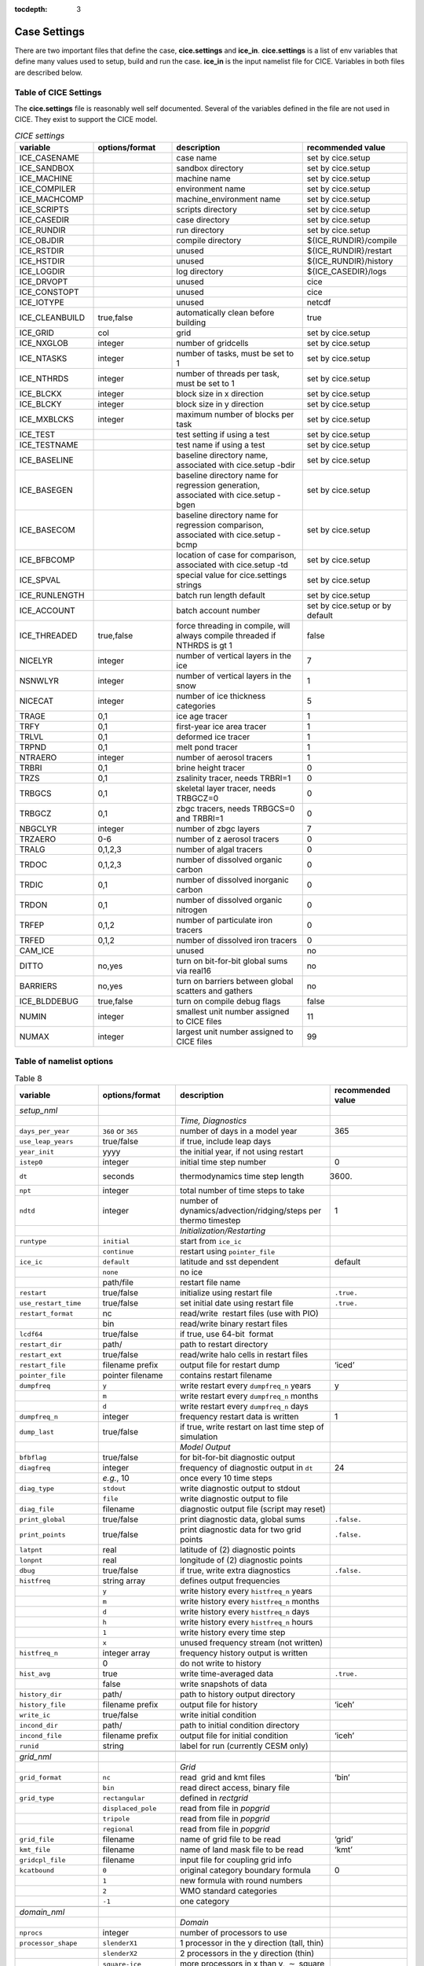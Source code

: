 :tocdepth: 3

.. _case_settings:

Case Settings
=====================

There are two important files that define the case, **cice.settings** and 
**ice_in**.  **cice.settings** is a list of env variables that define many
values used to setup, build and run the case.  **ice_in** is the input namelist file
for CICE.  Variables in both files are described below.

.. _tabsettings:

Table of CICE Settings
--------------------------

The **cice.settings** file is reasonably well self documented.  Several of
the variables defined in the file are not used in CICE.  They exist
to support the CICE model.

.. csv-table:: *CICE settings*
   :header: "variable", "options/format", "description", "recommended value"
   :widths: 15, 15, 25, 20

   "ICE_CASENAME", " ", "case name", "set by cice.setup"
   "ICE_SANDBOX", " ", "sandbox directory", "set by cice.setup"
   "ICE_MACHINE", " ", "machine name", "set by cice.setup"
   "ICE_COMPILER", " ", "environment name", "set by cice.setup"
   "ICE_MACHCOMP", " ", "machine_environment name", "set by cice.setup"
   "ICE_SCRIPTS", " ", "scripts directory", "set by cice.setup"
   "ICE_CASEDIR", " ", "case directory", "set by cice.setup"
   "ICE_RUNDIR", " ", "run directory", "set by cice.setup"
   "ICE_OBJDIR", " ", "compile directory", "${ICE_RUNDIR}/compile"
   "ICE_RSTDIR", " ", "unused", "${ICE_RUNDIR}/restart"
   "ICE_HSTDIR", " ", "unused", "${ICE_RUNDIR}/history"
   "ICE_LOGDIR", " ", "log directory", "${ICE_CASEDIR}/logs"
   "ICE_DRVOPT", " ", "unused", "cice"
   "ICE_CONSTOPT", " ", "unused", "cice"
   "ICE_IOTYPE", " ", "unused", "netcdf"
   "ICE_CLEANBUILD", "true,false", "automatically clean before building", "true"
   "ICE_GRID", "col", "grid", "set by cice.setup"
   "ICE_NXGLOB", "integer", "number of gridcells", "set by cice.setup"
   "ICE_NTASKS", "integer", "number of tasks, must be set to 1", "set by cice.setup"
   "ICE_NTHRDS", "integer", "number of threads per task, must be set to 1", "set by cice.setup"
   "ICE_BLCKX", "integer", "block size in x direction", "set by cice.setup"
   "ICE_BLCKY", "integer", "block size in y direction", "set by cice.setup"
   "ICE_MXBLCKS", "integer", "maximum number of blocks per task", "set by cice.setup"
   "ICE_TEST", " ", "test setting if using a test", "set by cice.setup"
   "ICE_TESTNAME", " ", "test name if using a test", "set by cice.setup"
   "ICE_BASELINE", " ", "baseline directory name, associated with cice.setup -bdir ", "set by cice.setup"
   "ICE_BASEGEN", " ", "baseline directory name for regression generation, associated with cice.setup -bgen ", "set by cice.setup"
   "ICE_BASECOM", " ", "baseline directory name for regression comparison, associated with cice.setup -bcmp ", "set by cice.setup"
   "ICE_BFBCOMP", " ", "location of case for comparison, associated with cice.setup -td", "set by cice.setup"
   "ICE_SPVAL", " ", "special value for cice.settings strings", "set by cice.setup"
   "ICE_RUNLENGTH", " ", "batch run length default", "set by cice.setup"
   "ICE_ACCOUNT", " ", "batch account number", "set by cice.setup or by default"
   "ICE_THREADED", "true,false", "force threading in compile, will always compile threaded if NTHRDS is gt 1", "false"
   "NICELYR", "integer", "number of vertical layers in the ice", "7"
   "NSNWLYR", "integer", "number of vertical layers in the snow", "1"
   "NICECAT", "integer", "number of ice thickness categories", "5"
   "TRAGE", "0,1", "ice age tracer", "1"
   "TRFY", "0,1", "first-year ice area tracer", "1"
   "TRLVL", "0,1", "deformed ice tracer", "1"
   "TRPND", "0,1", "melt pond tracer", "1"
   "NTRAERO", "integer", "number of aerosol tracers", "1"
   "TRBRI", "0,1", "brine height tracer", "0"
   "TRZS", "0,1", "zsalinity tracer, needs TRBRI=1", "0"
   "TRBGCS", "0,1", "skeletal layer tracer, needs TRBGCZ=0", "0"
   "TRBGCZ", "0,1", "zbgc tracers, needs TRBGCS=0 and TRBRI=1", "0"
   "NBGCLYR", "integer", "number of zbgc layers", "7"
   "TRZAERO", "0-6", "number of z aerosol tracers", "0"
   "TRALG", "0,1,2,3", "number of algal tracers", "0"
   "TRDOC", "0,1,2,3", "number of dissolved organic carbon", "0"
   "TRDIC", "0,1", "number of dissolved inorganic carbon", "0"
   "TRDON", "0,1", "number of dissolved organic nitrogen", "0"
   "TRFEP", "0,1,2", "number of particulate iron tracers", "0"
   "TRFED", "0,1,2", "number of dissolved iron tracers", "0"
   "CAM_ICE", " ", "unused", "no"
   "DITTO", "no,yes", "turn on bit-for-bit global sums via real16", "no"
   "BARRIERS", "no,yes", "turn on barriers between global scatters and gathers", "no"
   "ICE_BLDDEBUG", "true,false", "turn on compile debug flags", "false"
   "NUMIN", "integer", "smallest unit number assigned to CICE files", "11"
   "NUMAX", "integer", "largest unit number assigned to CICE files", "99"



.. _tabnamelist:


Table of namelist options
-------------------------------

.. csv-table:: Table 8
   :header: "variable", "options/format", "description", "recommended value"
   :widths: 15, 15, 30, 15 

   "*setup_nml*", "", "", ""
   "", "", "*Time, Diagnostics*", ""
   "``days_per_year``", "``360`` or ``365``", "number of days in a model year", "365"
   "``use_leap_years``", "true/false", "if true, include leap days", ""
   "``year_init``", "yyyy", "the initial year, if not using restart", ""
   "``istep0``", "integer", "initial time step number", "0"
   "``dt``", "seconds", "thermodynamics time step length", "3600."
   "``npt``", "integer", "total number of time steps to take", ""
   "``ndtd``", "integer", "number of dynamics/advection/ridging/steps per thermo timestep", "1"
   "", "", "*Initialization/Restarting*", ""
   "``runtype``", "``initial``", "start from ``ice_ic``", ""
   "", "``continue``", "restart using ``pointer_file``", ""
   "``ice_ic``", "``default``", "latitude and sst dependent", "default"
   "", "``none``", "no ice", ""
   "", "path/file", "restart file name", ""
   "``restart``", "true/false", "initialize using restart file", "``.true.``"
   "``use_restart_time``", "true/false", "set initial date using restart file", "``.true.``"
   "``restart_format``", "nc", "read/write  restart files (use with PIO)", ""
   "", "bin", "read/write binary restart files", ""
   "``lcdf64``", "true/false", "if true, use 64-bit  format", ""
   "``restart_dir``", "path/", "path to restart directory", ""
   "``restart_ext``", "true/false", "read/write halo cells in restart files", ""
   "``restart_file``", "filename prefix", "output file for restart dump", "‘iced’"
   "``pointer_file``", "pointer filename", "contains restart filename", ""
   "``dumpfreq``", "``y``", "write restart every ``dumpfreq_n`` years", "y"
   "", "``m``", "write restart every ``dumpfreq_n`` months", ""
   "", "``d``", "write restart every ``dumpfreq_n`` days", ""
   "``dumpfreq_n``", "integer", "frequency restart data is written", "1"
   "``dump_last``", "true/false", "if true, write restart on last time step of simulation", ""
   "", "", "*Model Output*", ""
   "``bfbflag``", "true/false", "for bit-for-bit diagnostic output", ""
   "``diagfreq``", "integer", "frequency of diagnostic output in ``dt``", "24"
   "", "*e.g.*, 10", "once every 10 time steps", ""
   "``diag_type``", "``stdout``", "write diagnostic output to stdout", ""
   "", "``file``", "write diagnostic output to file", ""
   "``diag_file``", "filename", "diagnostic output file (script may reset)", ""
   "``print_global``", "true/false", "print diagnostic data, global sums", "``.false.``"
   "``print_points``", "true/false", "print diagnostic data for two grid points", "``.false.``"
   "``latpnt``", "real", "latitude of (2) diagnostic points", "" 
   "``lonpnt``", "real", "longitude of (2) diagnostic points", ""
   "``dbug``", "true/false", "if true, write extra diagnostics", "``.false.``"
   "``histfreq``", "string array", "defines output frequencies", ""
   "", "``y``", "write history every ``histfreq_n`` years", ""
   "", "``m``", "write history every ``histfreq_n`` months", ""
   "", "``d``", "write history every ``histfreq_n`` days", ""
   "", "``h``", "write history every ``histfreq_n`` hours", ""
   "", "``1``", "write history every time step", ""
   "", "``x``", "unused frequency stream (not written)", ""
   "``histfreq_n``", "integer array", "frequency history output is written", ""
   "", "0", "do not write to history", ""
   "``hist_avg``", "true", "write time-averaged data", "``.true.``"
   "", "false", "write snapshots of data", ""
   "``history_dir``", "path/", "path to history output directory", ""
   "``history_file``", "filename prefix", "output file for history", "‘iceh’"
   "``write_ic``", "true/false", "write initial condition", ""
   "``incond_dir``", "path/", "path to initial condition directory", ""
   "``incond_file``", "filename prefix", "output file for initial condition", "‘iceh’"
   "``runid``", "string", "label for run (currently CESM only)", ""
   "", "", "", ""
   "*grid_nml*", "", "", ""
   "", "", "*Grid*", ""
   "``grid_format``", "``nc``", "read  grid and kmt files", "‘bin’"
   "", "``bin``", "read direct access, binary file", ""
   "``grid_type``", "``rectangular``", "defined in *rectgrid*", ""
   "", "``displaced_pole``", "read from file in *popgrid*", ""
   "", "``tripole``", "read from file in *popgrid*", ""
   "", "``regional``", "read from file in *popgrid*", ""
   "``grid_file``", "filename", "name of grid file to be read", "‘grid’"
   "``kmt_file``", "filename", "name of land mask file to be read", "‘kmt’"
   "``gridcpl_file``", "filename", "input file for coupling grid info", ""
   "``kcatbound``", "``0``", "original category boundary formula", "0"
   "", "``1``", "new formula with round numbers", ""
   "", "``2``", "WMO standard categories", ""
   "", "``-1``", "one category", ""
   "", "", "", ""
   "*domain_nml*", "", "", ""
   "", "", "*Domain*", ""
   "``nprocs``", "integer", "number of processors to use", ""
   "``processor_shape``", "``slenderX1``", "1 processor in the y direction (tall, thin)", ""
   "", "``slenderX2``", "2 processors in the y direction (thin)", ""
   "", "``square-ice``", "more processors in x than y, :math:`\sim` square", ""
   "", "``square-pop``", "more processors in y than x, :math:`\sim` square", ""
   "``distribution_type``", "``cartesian``", "distribute blocks in 2D Cartesian array", ""
   "", "``roundrobin``", "1 block per proc until blocks are used", ""
   "", "``sectcart``", "blocks distributed to domain quadrants", ""
   "", "``sectrobin``", "several blocks per proc until used", ""
   "", "``rake``", "redistribute blocks among neighbors", ""
   "", "``spacecurve``", "distribute blocks via space-filling curves", ""
   "``distribution_weight``", "``block``", "full block size sets ``work_per_block``", ""
   "", "``latitude``", "latitude/ocean sets ``work_per_block``", ""
   "``ew_boundary_type``", "``cyclic``", "periodic boundary conditions in x-direction", ""
   "", "``open``", "Dirichlet boundary conditions in x", ""
   "``ns_boundary_type``", "``cyclic``", "periodic boundary conditions in y-direction", ""
   "", "``open``", "Dirichlet boundary conditions in y", ""
   "", "``tripole``", "U-fold tripole boundary conditions in y", ""
   "", "``tripoleT``", "T-fold tripole boundary conditions in y", ""
   "``maskhalo_dyn``", "true/false", "mask unused halo cells for dynamics", ""
   "``maskhalo_remap``", "true/false", "mask unused halo cells for transport", ""
   "``maskhalo_bound``", "true/false", "mask unused halo cells for boundary updates", ""
   "", "", "", ""
   "*tracer_nml*", "", "", ""
   "", "", "*Tracers*", ""
   "``tr_iage``", "true/false", "ice age", ""
   "``restart_age``", "true/false", "restart tracer values from file", ""
   "``tr_FY``", "true/false", "first-year ice area", ""
   "``restart_FY``", "true/false", "restart tracer values from file", ""
   "``tr_lvl``", "true/false", "level ice area and volume", ""
   "``restart_lvl``", "true/false", "restart tracer values from file", ""
   "``tr_pond_cesm``", "true/false", "CESM melt ponds", ""
   "``restart_pond_cesm``", "true/false", "restart tracer values from file", ""
   "``tr_pond_topo``", "true/false", "topo melt ponds", ""
   "``restart_pond_topo``", "true/false", "restart tracer values from file", ""
   "``tr_pond_lvl``", "true/false", "level-ice melt ponds", ""
   "``restart_pond_lvl``", "true/false", "restart tracer values from file", ""
   "``tr_aero``", "true/false", "aerosols", ""
   "``restart_aero``", "true/false", "restart tracer values from file", ""
   "*thermo_nml*", "", "", ""
   "", "", "*Thermodynamics*", ""
   "``kitd``", "``0``", "delta function ITD approximation", "1"
   "", "``1``", "linear remapping ITD approximation", ""
   "``ktherm``", "``0``", "zero-layer thermodynamic model", ""
   "", "``1``", "Bitz and Lipscomb thermodynamic model", ""
   "", "``2``", "mushy-layer thermodynamic model", ""
   "``conduct``", "``MU71``", "conductivity :cite:`MU71`", ""
   "", "``bubbly``", "conductivity :cite:`PETB07`", ""
   "``a_rapid_mode``", "real", "brine channel diameter", "0.5x10 :math:`^{-3}` m"
   "``Rac_rapid_mode``", "real", "critical Rayleigh number", "10"
   "``aspect_rapid_mode``", "real", "brine convection aspect ratio", "1"
   "``dSdt_slow_mode``", "real", "drainage strength parameter", "-1.5x10 :math:`^{-7}` m/s/K"
   "``phi_c_slow_mode``", ":math:`0<\phi_c < 1`", "critical liquid fraction", "0.05"
   "``phi_i_mushy``", ":math:`0<\phi_i < 1`", "solid fraction at lower boundary", "0.85"
   "", "", "", ""
   "*dynamics_nml*", "", "", ""
   "", "", "*Dynamics*", ""
   "``kdyn``", "``0``", "dynamics OFF", "1"
   "", "``1``", "EVP dynamics", ""
   "", "``2``", "EAP dynamics", ""
   "``revised_evp``", "true/false", "use revised EVP formulation", ""
   "``ndte``", "integer", "number of EVP subcycles", "120"
   "``advection``", "``remap``", "linear remapping advection", "‘remap’"
   "", "``upwind``", "donor cell advection", ""
   "``kstrength``", "``0``", "ice strength formulation :cite:`Hibler79`", "1"
   "", "``1``", "ice strength formulation :cite:`Rothrock75`", ""
   "``krdg_partic``", "``0``", "old ridging participation function", "1"
   "", "``1``", "new ridging participation function", ""
   "``krdg_redist``", "``0``", "old ridging redistribution function", "1"
   "", "``1``", "new ridging redistribution function", ""
   "``mu_rdg``", "real", "e-folding scale of ridged ice", ""
   "``Cf``", "real", "ratio of ridging work to PE change in ridging", "17."
   "", "", "", ""
   "*shortwave_nml*", "", "", ""
   "", "", "*Shortwave*", ""
   "``shortwave``", "``default``", "NCAR CCSM3 distribution method", ""
   "", "``dEdd``", "Delta-Eddington method", ""
   "``albedo_type``", "``default``", "NCAR CCSM3 albedos", "‘default’"
   "", "``constant``", "four constant albedos", ""
   "``albicev``", ":math:`0<\alpha <1`", "visible ice albedo for thicker ice", ""
   "``albicei``", ":math:`0<\alpha <1`", "near infrared ice albedo for thicker ice", ""
   "``albsnowv``", ":math:`0<\alpha <1`", "visible, cold snow albedo", ""
   "``albsnowi``", ":math:`0<\alpha <1`", "near infrared, cold snow albedo", ""
   "``ahmax``", "real", "albedo is constant above this thickness", "0.3 m"
   "``R_ice``", "real", "tuning parameter for sea ice albedo from Delta-Eddington shortwave", ""
   "``R_pnd``", "real", "... for ponded sea ice albedo …", ""
   "``R_snw``", "real", "... for snow (broadband albedo) …", ""
   "``dT_mlt``", "real", ":math:`\Delta` temperature per :math:`\Delta` snow grain radius", ""
   "``rsnw_mlt``", "real", "maximum melting snow grain radius", ""
   "``kalg``", "real", "absorption coefficient for algae", ""
   "", "", "", ""
   "*ponds_nml*", "", "", ""
   "", "", "*Melt Ponds*", ""
   "``hp1``", "real", "critical ice lid thickness for topo ponds", "0.01 m"
   "``hs0``", "real", "snow depth of transition to bare sea ice", "0.03 m"
   "``hs1``", "real", "snow depth of transition to pond ice", "0.03 m"
   "``dpscale``", "real", "time scale for flushing in permeable ice", ":math:`1\times 10^{-3}`"
   "``frzpnd``", "``hlid``", "Stefan refreezing with pond ice thickness", "‘hlid’"
   "", "``cesm``", "CESM refreezing empirical formula", ""
   "``rfracmin``", ":math:`0 \le r_{min} \le 1`", "minimum melt water added to ponds", "0.15"
   "``rfracmax``", ":math:`0 \le r_{max} \le 1`", "maximum melt water added to ponds", "1.0"
   "``pndaspect``", "real", "aspect ratio of pond changes (depth:area)", "0.8"
   "", "", "", ""
   "*zbgc_nml*", "", "", ""
   "", "", "*Biogeochemistry*", ""
   "``tr_brine``", "true/false", "brine height tracer", ""
   "``tr_zaero``", "true/false", "vertical aerosol tracers", ""
   "``modal_aero``", "true/false", "modal aersols", ""
   "``restore_bgc``", "true/false", "restore bgc to data", ""
   "``solve_zsal`", "true/false", "update salinity tracer profile", ""
   "``bgc_data_dir``", "path/", "data directory for bgc", ""
   "``skl_bgc``", "true/false", "biogeochemistry", ""
   "``sil_data_type``", "``default``", "default forcing value for silicate", ""
   "", "``clim``", "silicate forcing from ocean climatology :cite:`GLBA06`", ""
   "``nit_data_type``", "``default``", "default forcing value for nitrate", ""
   "", "``clim``", "nitrate forcing from ocean climatology :cite:`GLBA06`", ""
   "", "``sss``", "nitrate forcing equals salinity", ""
   "``fe_data_type``", "``default``", "default forcing value for iron", ""
   "", "``clim``", "iron forcing from ocean climatology", ""
   "``bgc_flux_type``", "``Jin2006``", "ice–ocean flux velocity of :cite:`JDWSTWLG06`", ""
   "", "``constant``", "constant ice–ocean flux velocity", ""
   "``restart_bgc``", "true/false", "restart tracer values from file", ""
   "``tr_bgc_C_sk``", "true/false", "algal carbon tracer", ""
   "``tr_bgc_chl_sk``", "true/false", "algal chlorophyll tracer", ""
   "``tr_bgc_Am_sk``", "true/false", "ammonium tracer", ""
   "``tr_bgc_Sil_sk``", "true/false", "silicate tracer", ""
   "``tr_bgc_DMSPp_sk``", "true/false", "particulate DMSP tracer", ""
   "``tr_bgc_DMSPd_sk``", "true/false", "dissolved DMSP tracer", ""
   "``tr_bgc_DMS_sk``", "true/false", "DMS tracer", ""
   "``phi_snow``", "real", "snow porosity for brine height tracer", ""
   "", "", "", ""
   "*forcing_nml*", "", "", ""
   "", "", "*Forcing*", ""
   "``formdrag``", "true/false", "calculate form drag", ""
   "``atmbndy``", "``default``", "stability-based boundary layer", "‘default’"
   "", "``constant``", "bulk transfer coefficients", ""
   "``fyear_init``", "yyyy", "first year of atmospheric forcing data", ""
   "``ycycle``", "integer", "number of years in forcing data cycle", ""
   "``atm_data_format``", "``nc``", "read  atmo forcing files", ""
   "", "``bin``", "read direct access, binary files", ""
   "``atm_data_type``", "``default``", "constant values defined in the code", ""
   "", "``LYq``", "AOMIP/Large-Yeager forcing data", ""
   "", "``monthly``", "monthly forcing data", ""
   "", "``ncar``", "NCAR bulk forcing data", ""
   "", "``oned``", "column forcing data", ""
   "``atm_data_dir``", "path/", "path to atmospheric forcing data directory", ""
   "``calc_strair``", "true", "calculate wind stress and speed", ""
   "", "false", "read wind stress and speed from files", ""
   "``highfreq``", "true/false", "high-frequency atmo coupling", ""
   "``natmiter``", "integer", "number of atmo boundary layer iterations", ""
   "``calc_Tsfc``", "true/false", "calculate surface temperature", "``.true.``"
   "``precip_units``", "``mks``", "liquid precipitation data units", ""
   "", "``mm_per_month``", "", ""
   "", "``mm_per_sec``", "(same as MKS units)", ""
   "``tfrz_option``", "``minus1p8``", "constant ocean freezing temperature (:math:`-1.8^{\circ} C`)", ""
   "", "``linear_salt``", "linear function of salinity (ktherm=1)", ""
   "", "``mushy_layer``", "matches mushy-layer thermo (ktherm=2)", ""
   "``ustar_min``", "real", "minimum value of ocean friction velocity", "0.0005 m/s"
   "``fbot_xfer_type``", "``constant``", "constant ocean heat transfer coefficient", ""
   "", "``Cdn_ocn``", "variable ocean heat transfer coefficient", ""
   "``update_ocn_f``", "true", "include frazil water/salt fluxes in ocn fluxes", ""
   "", "false", "do not include (when coupling with POP)", ""
   "``l_mpond_fresh``", "true", "retain (topo) pond water until ponds drain", ""
   "", "false", "release (topo) pond water immediately to ocean", ""
   "``oceanmixed_ice``", "true/false", "active ocean mixed layer calculation", "``.true.`` (if uncoupled)"
   "``ocn_data_format``", "``nc``", "read  ocean forcing files", ""
   "", "``bin``", "read direct access, binary files", ""
   "``sss_data_type``", "``default``", "constant values defined in the code", ""
   "", "``clim``", "climatological data", ""
   "", "``near``", "POP ocean forcing data", ""
   "``sst_data_type``", "``default``", "constant values defined in the code", ""
   "", "``clim``", "climatological data", ""
   "", "``ncar``", "POP ocean forcing data", ""
   "``ocn_data_dir``", "path/", "path to oceanic forcing data directory", ""
   "``oceanmixed_file``", "filename", "data file containing ocean forcing data", ""
   "``restore_sst``", "true/false", "restore sst to data", ""
   "``trestore``", "integer", "sst restoring time scale (days)", ""
   "``restore_ice``", "true/false", "restore ice state along lateral boundaries", ""
   "", "", "", ""
   "*icefields_tracer_nml*", "", "", ""
   "", "", "*History Fields*", ""
   "``f_<var>``", "string", "frequency units for writing ``<var>`` to history", ""
   "", "``y``", "write history every ``histfreq_n`` years", ""
   "", "``m``", "write history every ``histfreq_n`` months", ""
   "", "``d``", "write history every ``histfreq_n`` days", ""
   "", "``h``", "write history every ``histfreq_n`` hours", ""
   "", "``1``", "write history every time step", ""
   "", "``x``", "do not write ``<var>`` to history", ""
   "", "``md``", "*e.g.,* write both monthly and daily files", ""
   "``f_<var>_ai``", "", "grid cell average of ``<var>`` (:math:`\times a_i`)", ""


  
.. _tuning:

BGC Tuning Parameters
------------------------

Biogeochemical tuning parameters are specified as namelist options in
**ice\_in**. Table :ref:`tab-bio-tracers2` provides a list of parameters
used in the reaction equations, their representation in the code, a
short description of each and the default values. Please keep in mind
that there has only been minimal tuning of the model.

.. _tab-bio-tracers2:

.. csv-table:: *Biogeochemical Reaction Parameters*
   :header: "Text Variable", "Variable in code", "Description", "Value", "units"
   :widths: 7, 20, 15, 15, 15

   ":math:`f_{graze}`", "fr\_graze(1:3)", "fraction of growth grazed", "0, 0.1, 0.1", "1"
   ":math:`f_{res}`", "fr\_resp", "fraction of growth respired", "0.05", "1"
   ":math:`l_{max}`", "max\_loss", "maximum tracer loss fraction", "0.9", "1"
   ":math:`m_{pre}`", "mort\_pre(1:3)", "maximum mortality rate", "0.007, 0.007, 0.007", "day\ :math:`^{-1}`"
   ":math:`m_{T}`", "mort\_Tdep(1:3)", "mortality temperature decay", "0.03, 0.03, 0.03", ":math:`^o`\ C\ :math:`^{-1}`"
   ":math:`T_{max}`", "T\_max", "maximum brine temperature", "0", ":math:`^o`\ C"
   ":math:`k_{nitr}`", "k\_nitrif", "nitrification rate", "0", "day\ :math:`^{-1}`"
   ":math:`f_{ng}`", "fr\_graze\_e", "fraction of grazing excreted", "0.5", "1"
   ":math:`f_{gs}`", "fr\_graze\_s", "fraction of grazing spilled", "0.5", "1"
   ":math:`f_{nm}`", "fr\_mort2min", "fraction of mortality to :math:`{\mbox{NH$_4$}}`", "0.5", "1"
   ":math:`f_{dg}`", "f\_don", "frac. spilled grazing to :math:`{\mbox{DON}}`", "0.6", "1"
   ":math:`k_{nb}`", "kn\_bac :math:`^a`", "bacterial degradation of :math:`{\mbox{DON}}`", "0.03", "day\ :math:`^{-1}`"
   ":math:`f_{cg}`", "f\_doc(1:3)", "fraction of mortality to :math:`{\mbox{DOC}}`", "0.4, 0.4, 0.2 ", "1"
   ":math:`R_{c:n}^c`", "R\_C2N(1:3)", "algal carbon to nitrogen ratio", "7.0, 7.0, 7.0", "mol/mol"
   ":math:`k_{cb}`", "k\_bac1:3\ :math:`^a`", "bacterial degradation of DOC", "0.03, 0.03, 0.03", "day\ :math:`^{-1}`"
   ":math:`\tau_{fe}`", "t\_iron\_conv", "conversion time pFe :math:`\leftrightarrow` dFe", "3065.0 ", "day"
   ":math:`r^{max}_{fed:doc}`", "max\_dfe\_doc1", "max ratio of dFe to saccharids", "0.1852", "nM Fe\ :math:`/\mu`\ M C"
   ":math:`f_{fa}`", "fr\_dFe  ", "fraction of remin. N to dFe", "0.3", "1"
   ":math:`R_{fe:n}`", "R\_Fe2N(1:3)", "algal Fe to N ratio", "0.023, 0.023, 0.7", "mmol/mol"
   ":math:`R_{s:n}`", "R\_S2N(1:3)", "algal S to N ratio", "0.03, 0.03, 0.03", "mol/mol"
   ":math:`f_{sr}`", "fr\_resp\_s", "resp. loss as DMSPd", "0.75", "1"
   ":math:`\tau_{dmsp}`", "t\_sk\_conv", "Stefels rate", "3.0", "day"
   ":math:`\tau_{dms}`", "t\_sk\_ox", "DMS oxidation rate", "10.0", "day"
   ":math:`y_{dms}`", "y\_sk\_DMS", "yield for DMS conversion", "0.5", "1"
   ":math:`K_{{\mbox{NO$_3$}}}`", "K\_Nit(1:3)", ":math:`{\mbox{NO$_3$}}` half saturation constant", "1,1,1", "mmol/m\ :math:`^{3}`"
   ":math:`K_{{\mbox{NH$_4$}}}`", "K\_Am(1:3)", ":math:`{\mbox{NH$_4$}}` half saturation constant", "0.3, 0.3, 0.3", "mmol/m\ :math:`^{-3}`"
   ":math:`K_{{\mbox{SiO$_3$}}}`", "K\_Sil(1:3)", "silicate half saturation constant", "4.0, 0, 0", "mmol/m\ :math:`^{-3}`"
   ":math:`K_{{\mbox{fed}}}`", "K\_Fe(1:3)", "iron half saturation constant", "1.0, 0.2, 0.1", ":math:`\mu`\ mol/m\ :math:`^{-3}`"
   ":math:`op_{min}`", "op\_dep\_min", "boundary for light attenuation", "0.1", "1"
   ":math:`chlabs`", "chlabs(1:3)", "light absorption length per chla conc.", "0.03, 0.01, 0.05", "1\ :math:`/`\ m\ :math:`/`\ (mg\ :math:`/`\ m\ :math:`^{3}`)"
   ":math:`\alpha`", "alpha2max\_low(1:3)", "light limitation factor", "0.25, 0.25, 0.25", "m\ :math:`^2`/W"
   ":math:`\beta`", "beta2max(1:3)", "light inhibition factor", "0.018, 0.0025, 0.01", "m\ :math:`^2`/W"
   ":math:`\mu_{max}`", "mu\_max(1:3)", "maximum algal growth rate", "1.44, 0.851, 0.851", "day\ :math:`^{-1}`"
   ":math:`\mu_T`", "grow\_Tdep(1:3)", "temperature growth factor", "0.06, 0.06, 0.06", "day\ :math:`^{-1}`"
   ":math:`f_{sal}`", "fsal", "salinity growth factor", "1", "1"
   ":math:`R_{si:n}`", "R\_Si2N(1:3)", "algal silicate to nitrogen", "1.8, 0, 0", "mol/mol"

:math:`^a` only (1:2) of DOC and DOC parameters have physical meaning
